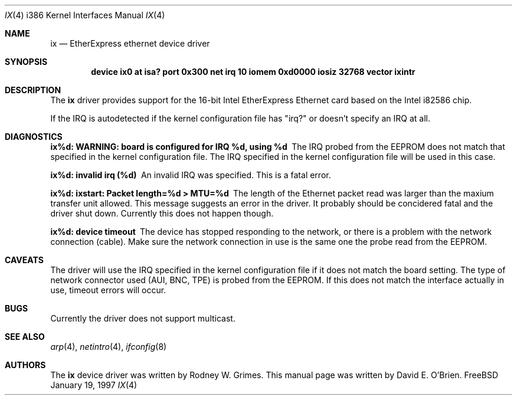 .\"
.\" Copyright (c) 1997 David E. O'Brien
.\"
.\" All rights reserved.
.\"
.\" Redistribution and use in source and binary forms, with or without
.\" modification, are permitted provided that the following conditions
.\" are met:
.\" 1. Redistributions of source code must retain the above copyright
.\"    notice, this list of conditions and the following disclaimer.
.\" 2. Redistributions in binary form must reproduce the above copyright
.\"    notice, this list of conditions and the following disclaimer in the
.\"    documentation and/or other materials provided with the distribution.
.\"
.\" THIS SOFTWARE IS PROVIDED BY THE DEVELOPERS ``AS IS'' AND ANY EXPRESS OR
.\" IMPLIED WARRANTIES, INCLUDING, BUT NOT LIMITED TO, THE IMPLIED WARRANTIES
.\" OF MERCHANTABILITY AND FITNESS FOR A PARTICULAR PURPOSE ARE DISCLAIMED.
.\" IN NO EVENT SHALL THE DEVELOPERS BE LIABLE FOR ANY DIRECT, INDIRECT,
.\" INCIDENTAL, SPECIAL, EXEMPLARY, OR CONSEQUENTIAL DAMAGES (INCLUDING, BUT
.\" NOT LIMITED TO, PROCUREMENT OF SUBSTITUTE GOODS OR SERVICES; LOSS OF USE,
.\" DATA, OR PROFITS; OR BUSINESS INTERRUPTION) HOWEVER CAUSED AND ON ANY
.\" THEORY OF LIABILITY, WHETHER IN CONTRACT, STRICT LIABILITY, OR TORT
.\" (INCLUDING NEGLIGENCE OR OTHERWISE) ARISING IN ANY WAY OUT OF THE USE OF
.\" THIS SOFTWARE, EVEN IF ADVISED OF THE POSSIBILITY OF SUCH DAMAGE.
.\"
.\" $FreeBSD$
.\"
.Dd January 19, 1997
.Dt IX 4 i386
.Os FreeBSD
.Sh NAME
.Nm ix
.Nd
EtherExpress ethernet device driver
.Sh SYNOPSIS
.Cd "device ix0 at isa? port 0x300 net irq 10 iomem 0xd0000 iosiz 32768 vector ixintr"
.Sh DESCRIPTION
The
.Nm
driver provides support for the 16-bit Intel EtherExpress Ethernet
card based on the Intel i82586 chip.
.Pp
If the IRQ is autodetected if the kernel configuration file has "irq?" or
doesn't specify an IRQ at all.
.Pp
.Sh DIAGNOSTICS
.Bl -diag
.It "ix%d: WARNING: board is configured for IRQ %d, using %d"
The IRQ probed from the EEPROM does not match that specified in the kernel
configuration file.  The IRQ specified in the kernel configuration file will
be used in this case.
.It "ix%d: invalid irq (%d)"
An invalid IRQ was specified.  This is a fatal error.
.It "ix%d: ixstart: Packet length=%d > MTU=%d"
The length of the Ethernet packet read was larger than the maxium transfer
unit allowed.  This message suggests an error in the driver.  It probably
should be concidered fatal and the driver shut down.  Currently this does
not happen though.
.It "ix%d: device timeout"
The device has stopped responding to the network, or there is a problem with
the network connection (cable).  Make sure the network connection in use
is the same one the probe read from the EEPROM.
.El
.Pp
.Sh CAVEATS
The driver will use the IRQ specified in the kernel configuration file
if it does not match the board setting.
The type of network connector used (AUI, BNC, TPE) is probed from the EEPROM.
If this does not match the interface actually in use, timeout errors will
occur.
.Pp
.Sh BUGS
Currently the driver does not support multicast.
.Pp
.Sh SEE ALSO
.Xr arp 4 ,
.Xr netintro 4 ,
.Xr ifconfig 8
.Sh AUTHORS
The
.Nm
device driver was written by Rodney W. Grimes.
This manual page was written by David E. O'Brien.
